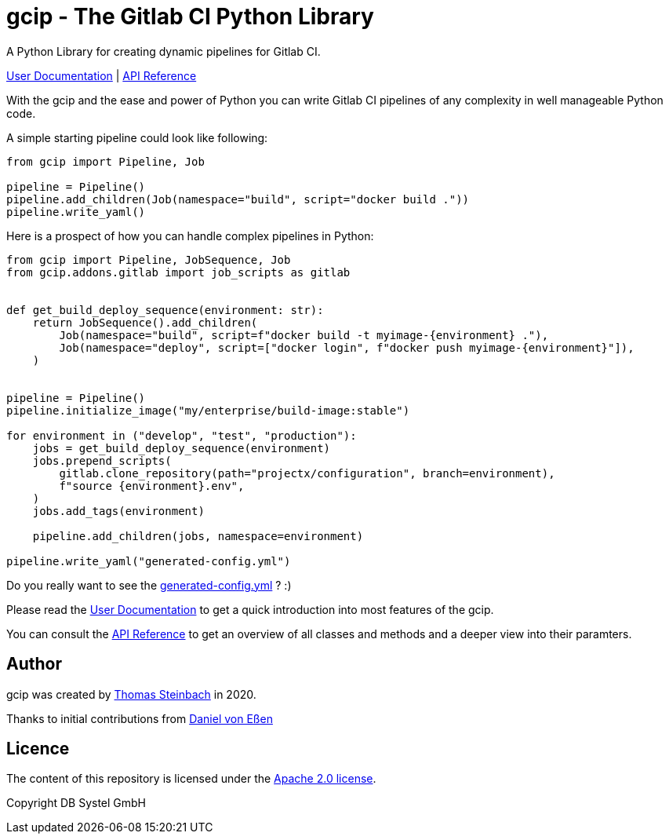= gcip - The Gitlab CI Python Library
:doctype: book

A Python Library for creating dynamic pipelines for Gitlab CI.

link:./docs/user/index.html[User Documentation] | link:./docs/api/index.html[API Reference]

With the gcip and the ease and power of Python you can write Gitlab CI pipelines
of any complexity in well manageable Python code.

A simple starting pipeline could look like following:

[source,python]
----
from gcip import Pipeline, Job

pipeline = Pipeline()
pipeline.add_children(Job(namespace="build", script="docker build ."))
pipeline.write_yaml()
----

Here is a prospect of how you can handle complex pipelines in Python:

[source,python]
----
from gcip import Pipeline, JobSequence, Job
from gcip.addons.gitlab import job_scripts as gitlab


def get_build_deploy_sequence(environment: str):
    return JobSequence().add_children(
        Job(namespace="build", script=f"docker build -t myimage-{environment} ."),
        Job(namespace="deploy", script=["docker login", f"docker push myimage-{environment}"]),
    )


pipeline = Pipeline()
pipeline.initialize_image("my/enterprise/build-image:stable")

for environment in ("develop", "test", "production"):
    jobs = get_build_deploy_sequence(environment)
    jobs.prepend_scripts(
        gitlab.clone_repository(path="projectx/configuration", branch=environment),
        f"source {environment}.env",
    )
    jobs.add_tags(environment)

    pipeline.add_children(jobs, namespace=environment)

pipeline.write_yaml("generated-config.yml")
----

Do you really want to see the link:docs/readme-pipeline-complex.yaml[generated-config.yml] ? :)

Please read the link:./docs/user/index.html[User Documentation] to get a quick introduction into most
features of the gcip.

You can consult the link:./docs/api/index.html[API Reference] to get an overview of all classes and methods
and a deeper view into their paramters.


== Author

gcip was created by link:mailto:thomas.t.steinbach@deutschebahn.com[Thomas Steinbach] in 2020.

Thanks to initial contributions from link:mailto:daniel.von-essen@deutschebahn.com[Daniel von Eßen]

== Licence

The content of this repository is licensed under the http://www.apache.org/licenses/LICENSE-2.0[Apache 2.0 license].

Copyright DB Systel GmbH
